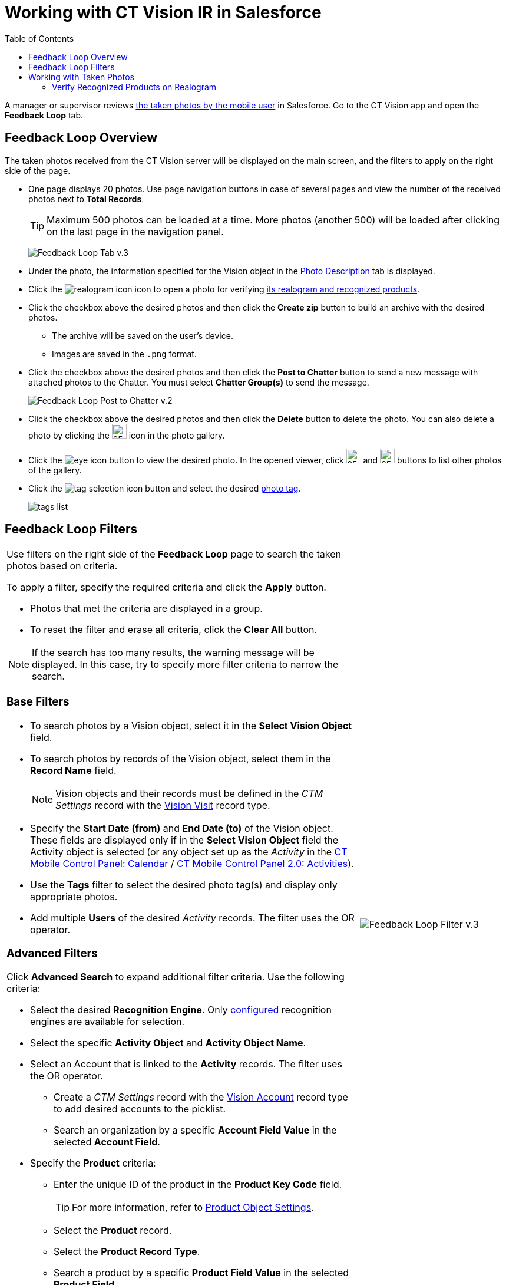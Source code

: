 = Working with CT Vision IR in Salesforce
:toc:

A manager or supervisor reviews xref:2.8/admin-guide/working-with-ct-vision-in-the-ct-mobile-app.adoc[the taken photos by the mobile user] in Salesforce. Go to the CT Vision app and open the *Feedback Loop* tab.

[[h2_1552458132]]
== Feedback Loop Overview 

The taken photos received from the CT Vision server will be displayed on the main screen, and the filters to apply on the right side of the page.

* One page displays 20 photos. Use page navigation buttons in case of several pages and view the number of the received photos next to *Total Records*.
+
[TIP]
====
Maximum 500 photos can be loaded at a time. More photos (another 500) will be loaded after clicking on the last page in the navigation panel.
====
+
image:Feedback-Loop-Tab-v.3.png[]

* Under the photo, the information specified for the [.object]#Vision# object in the xref:2.8/admin-guide/getting-started/specifying-product-objects-and-fields.adoc#h3_1366151624[Photo Description] tab is displayed.
* Click the image:realogram-icon.png[] icon to open a photo for verifying <<h3_1235535035, its realogram and recognized products>>.
* Click the checkbox  above the desired photos and then click the *Create zip* button to build an archive with the desired photos.
** The archive will be saved on the user's device.
** Images are saved in the `.png` format.
* Click the checkbox above the desired photos and then click the **Post to Chatter** button to send a new message with attached photos to the Chatter. You must select *Chatter Group(s)* to send the message.
+
image:Feedback-Loop-Post-to-Chatter-v.2.png[]

* Click the checkbox  above the desired photos and then click the *Delete*  button to delete the photo. You can also delete a photo by clicking
the image:delete-icon-gallery.png[25,25] icon in the photo gallery.
* Click the image:eye-icon.png[] button to view the desired photo. In the opened viewer, click  image:gallery-right-arrow.png[25,25] and image:gallery-left-arrow.png[25,25] buttons to list other photos of the gallery.
* Click the image:tag-selection-icon.png[] button and select the desired xref:2.8/admin-guide/getting-started/adding-photo-tags.adoc[photo tag].
+
image:tags-list.png[]

[[h2__1484451922]]
== Feedback Loop Filters 

[width="100%",cols="70%,30%",frame=none, grid=none]
|===
a|
Use filters on the right side of the *Feedback Loop* page to search the taken photos based on criteria.

To apply a filter, specify the required criteria and click the *Apply* button.

* Photos that met the criteria are displayed in a group.
* To reset the filter and erase all criteria, click the *Clear All* button.

[NOTE]
====
If the search has too many results, the warning message will be displayed. In this case, try to specify more filter criteria to narrow the search.
====

[[h3_717556108]]
=== Base Filters

* To search photos by a [.object]#Vision# object, select it in the *Select Vision Object* field.
* To search photos by records of the [.object]#Vision# object, select them in the *Record Name* field.
+
[NOTE]
====
Vision objects and their records must be defined in the _CTM Settings_ record with the xref:2.8/ref-guide/vision-settings-ref/vision-visit-field-reference.adoc[Vision Visit] record type.
====

* Specify the *Start Date (from)* and *End Date (to)* of the [.object]#Vision# object. These fields are displayed only if in the *Select Vision Object* field the [.object]#Activity# object is selected (or any object set up as the _Activity_ in the link:https://help.customertimes.com/smart/project-ct-mobile-en/ct-mobile-control-panel-calendar[CT Mobile Control Panel: Calendar] / link:https://help.customertimes.com/smart/project-ct-mobile-en/ct-mobile-control-panel-activities-new[CT Mobile Control Panel 2.0: Activities]).
* Use the *Tags* filter to select the desired photo tag(s) and display only appropriate photos.
* Add multiple *Users* of the desired _Activity_ records. The filter uses the OR operator.

[[h3_929593309]]
=== Advanced Filters

Click *Advanced Search* to expand additional filter criteria. Use the following criteria:

* Select the desired *Recognition Engine*. Only xref:2.8/admin-guide/getting-started/setting-up-integration-with-the-image-recognition-providers/index.adoc[configured] recognition engines are available for selection.
* Select the specific *Activity Object* and *Activity Object Name*.
* Select an [.object]#Account# that is linked to the *Activity* records. The filter uses the OR operator.
** Create a _CTM Settings_ record with the xref:2.8/ref-guide/vision-settings-ref/vision-account-object-field-reference.adoc[Vision Account] record type to add desired accounts to the picklist.
** Search an organization by a specific *Account Field Value* in the selected *Account Field*.
* Specify the *Product* criteria:
** Enter the unique ID of the product in the *Product Key Code* field.
+
[TIP]
====
For more information, refer to xref:2.8/admin-guide/getting-started/specifying-product-objects-and-fields.adoc#h2__1362989108[Product Object Settings].
====

** Select the *Product* record.
** Select the *Product Record Type*.
** Search a product by a specific *Product Field Value* in the selected *Product Field*.

|image:Feedback-Loop-Filter-v.3.png[]
|===

[[h2_1822655793]]
== Working with Taken Photos 

[TIP]
====
To make changes to recognized products, refer to xref:./corrections-in-shelf-product-list.adoc[Corrections in Shelf Product List].
====

[width="100%",cols="50%,50%",frame=none, grid=none]
|===
a|
Photos that met the filter criteria are displayed with the description. To customize the description, refer to xref:../getting-started/specifying-product-objects-and-fields.adoc#h3_1366151624[Feedback Loop tab] in the *CT Vision Setup*.

The following buttons are available under a photo:

[width="100%",cols="30%,70%",]
!===
! *Buttons* ! *Description*

^! image:Salesforce-Realogram-button-v.2.png[] ! Open a photo for verifying <<h3_1235535035, its realogram and recognized products>>.

^! image:Salesforce-Shelf-Product-List-Button-v.2.png[] .3+a! Open the <<h2_1552458132, Shelf Product List>> of the recognized products and their number on the shelves.

* If products details have been edited, the red warning is displayed.
* If products details have been verified, the green warning is displayed.

^! image:Salesforce-Shelf-Product-List-Button-2-v.2.png[]

^! image:Salesforce Shelf Product List Button 3 v.2.png[]

^! image:checkbox-unselected.png[] .2+a! Select a photo to delete it, to include it in a ZIP archive or send it to the Chatter users.

^! image:checkbox-selected.png[]

^! image:tag-selection-icon.png[] a! Add a xref:../getting-started/adding-photo-tags.adoc[photo tag] by clicking in the upper right corner of the taken photo.

[NOTE]
====
You can add only photo tags that are created for the same object and/or its record type. For example, if the photo was created for the [.object]#Account# object, you can add only photo tags that are also created for the [.object]#Account# object. Or, if the photo was created for the _Customer_ record type of the [.object]#Account# object, you can add only photo tags that are also created for the _Customer_ record type.
====

!===
|image:Photos-on-the-Feedback-Loop-page-v.3.png[]

|===

[[h3_1235535035]]
=== Verify Recognized Products on Realogram

[NOTE]
====
Available only for xref:../getting-started/setting-up-integration-with-the-image-recognition-providers/index.adoc[providers with recognition]. If the _vision_light_ provider is selected, the realogram is not available.
====

Click the image:Salesforce-Realogram-button-v.2.png[40,60] button to open a *Preview* window.

Use the navigation arrows to scroll photos of the current *Activity* record.

* View the recognized products and price tags on the *Realogram* tab.
* The originally taken photo without any recognition information is located on the *Fact* tab.
* Zoom a photo if needed.

image:The-Preview-window-with-the-Realogram.png[]

The following tools are available:

[width="100%",cols="20%,45%,45%",]
|===
|*Tool* |*Example* |*Description*

|Filters a|
image:FBL-Realogram-Filters.png[]

a|
Click
the image:Realogram-Open-Filters-.png[15,15] button and select details to display.

* Recognized *Products*
* *Competitor Products*
* *Prices*
* *Shelves*

Select the *Show Probability* button to display the percentage of probability that the product was recognized correctly.

* Use the slider to select the required percentage of probability.
* Only the product with the same or higher probability will be framed on a realogram.

|Information a|
image:FBL-Realogram-Information.png[]

|Click the image:information_vision.png[15,15] button to review the total number of recognized products and prices.

|Delete a photo ^| —

|Click the image:Delete-Realogram-Photo.png[15,15] button to remove a photo from the CT Vision server.

|Share
|image:FBL-Realogram-Product-Share-v.2.png[]
a| Verify the shelf share.

* Specify the color that highlights a shelf on a realogram in Salesforce and the CT Mobile app.
image:Shelf-Color.png[]
* Expand the shelf to review products. Only the selected shelf will be highlighted on the realogram.

|Product List a|
image:FBL-Realogram-Product-List.png[]

|Review the list of recognized products and their number on shelves.
|===
